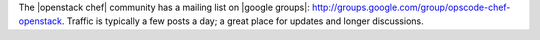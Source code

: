.. The contents of this file are included in multiple topics.
.. This file should not be changed in a way that hinders its ability to appear in multiple documentation sets.


The |openstack chef| community has a mailing list on |google groups|: http://groups.google.com/group/opscode-chef-openstack. Traffic is typically a few posts a day; a great place for updates and longer discussions.
